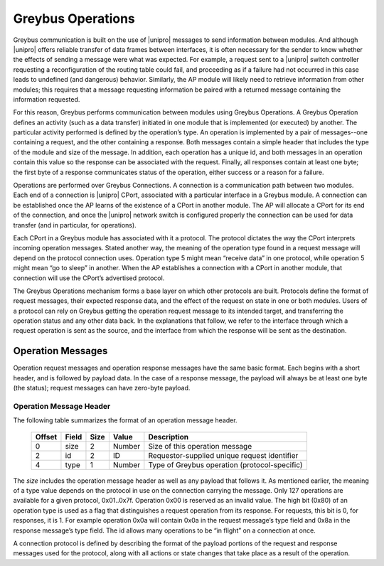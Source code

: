 ﻿.. include:: defines.rst

Greybus Operations
==================

Greybus communication is built on the use of |unipro| messages to send
information between modules. And although |unipro| offers reliable
transfer of data frames between interfaces, it is often necessary for
the sender to know whether the effects of sending a message were what
was expected. For example, a request sent to a |unipro| switch
controller requesting a reconfiguration of the routing table could
fail, and proceeding as if a failure had not occurred in this case
leads to undefined (and dangerous) behavior.  Similarly, the AP module
will likely need to retrieve information from other modules; this
requires that a message requesting information be paired with a
returned message containing the information requested.

For this reason, Greybus performs communication between modules using
Greybus Operations.  A Greybus Operation defines an activity (such as
a data transfer) initiated in one module that is implemented (or
executed) by another. The particular activity performed is defined by
the operation’s type. An operation is implemented by a pair of
messages--one containing a request, and the other containing a
response. Both messages contain a simple header that includes the type
of the module and size of the message. In addition, each operation has
a unique id, and both messages in an operation contain this value so
the response can be associated with the request. Finally, all
responses contain at least one byte; the first byte of a response
communicates status of the operation, either success or a reason for a
failure.

Operations are performed over Greybus Connections.  A connection is a
communication path between two modules.  Each end of a connection is
|unipro| CPort, associated with a particular interface in a Greybus
module.  A connection can be established once the AP learns of the
existence of a CPort in another module.  The AP will allocate a CPort
for its end of the connection, and once the |unipro| network switch is
configured properly the connection can be used for data transfer (and
in particular, for operations).

Each CPort in a Greybus module has associated with it a protocol.  The
protocol dictates the way the CPort interprets incoming operation
messages.  Stated another way, the meaning of the operation type found
in a request message will depend on the protocol connection uses.
Operation type 5 might mean “receive data” in one protocol, while
operation 5 might mean “go to sleep” in another. When the AP
establishes a connection with a CPort in another module, that
connection will use the CPort’s advertised protocol.

The Greybus Operations mechanism forms a base layer on which other
protocols are built. Protocols define the format of request messages,
their expected response data, and the effect of the request on state
in one or both modules. Users of a protocol can rely on Greybus
getting the operation request message to its intended target, and
transferring the operation status and any other data back. In the
explanations that follow, we refer to the interface through which a
request operation is sent as the source, and the interface from which
the response will be sent as the destination.

Operation Messages
------------------

Operation request messages and operation response messages have the
same basic format. Each begins with a short header, and is followed by
payload data.  In the case of a response message, the payload will
always be at least one byte (the status); request messages can have
zero-byte payload.

Operation Message Header
^^^^^^^^^^^^^^^^^^^^^^^^

The following table summarizes the format of an operation message header.

    ========  ==============  ======  ==========      ===========================
    Offset    Field           Size    Value           Description
    ========  ==============  ======  ==========      ===========================
    0         size            2       Number          Size of this operation message
    2         id              2       ID              Requestor-supplied unique request identifier
    4         type            1       Number          Type of Greybus operation (protocol-specific)
    ========  ==============  ======  ==========      ===========================

The *size* includes the operation message header as well as any
payload that follows it. As mentioned earlier, the meaning of a type
value depends on the protocol in use on the connection carrying the
message. Only 127 operations are available for a given protocol,
0x01..0x7f. Operation 0x00 is reserved as an invalid value.  The high
bit (0x80) of an operation type is used as a flag that distinguishes a
request operation from its response.  For requests, this bit is 0, for
responses, it is 1.  For example operation 0x0a will contain 0x0a in
the request message’s type field and 0x8a in the response message’s
type field. The id allows many operations to be “in flight” on a
connection at once.

A connection protocol is defined by describing the format of the
payload portions of the request and response messages used for the
protocol, along with all actions or state changes that take place as a
result of the operation.
